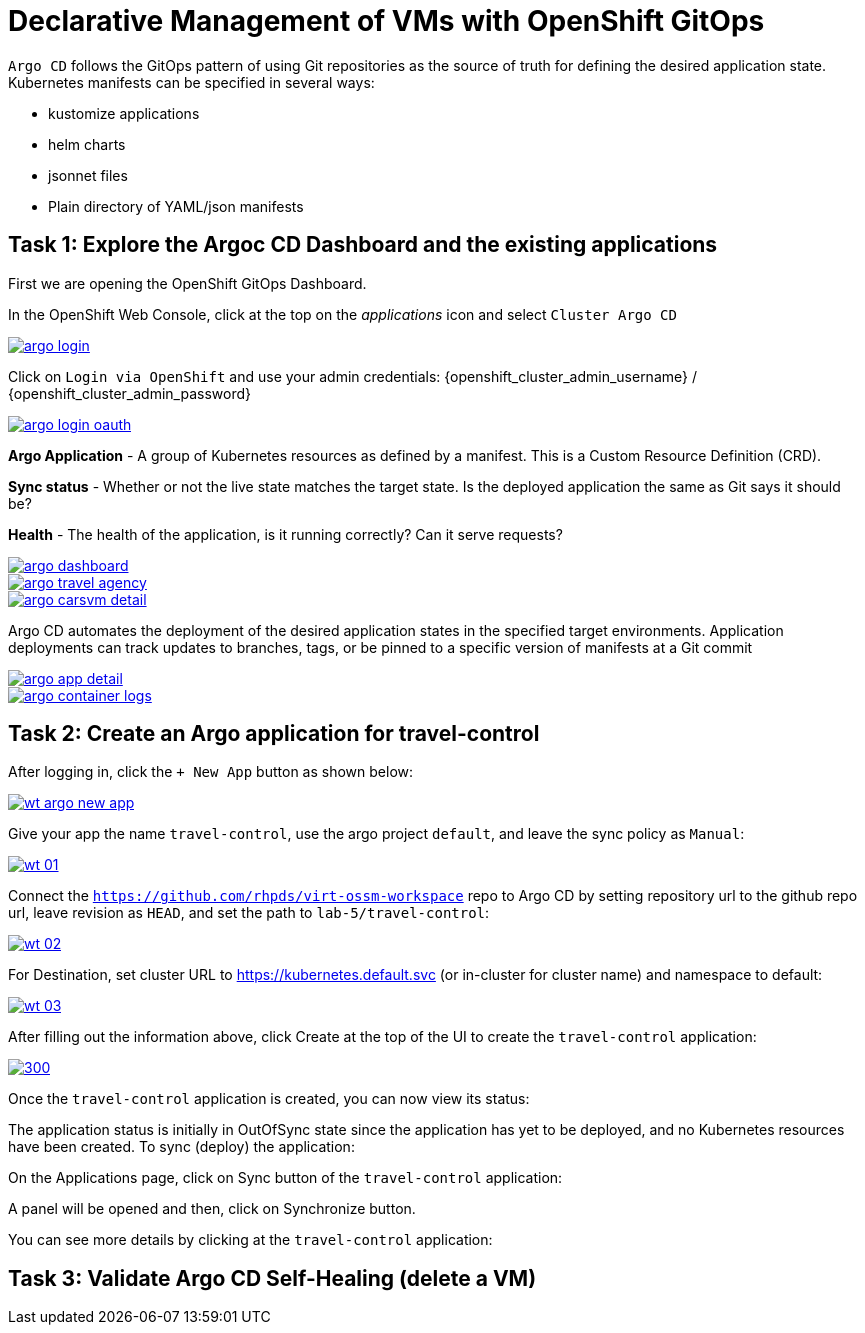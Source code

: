 # Declarative Management of VMs with OpenShift GitOps

`Argo CD` follows the GitOps pattern of using Git repositories as the source of truth for defining the desired application state. Kubernetes manifests can be specified in several ways:

* kustomize applications
* helm charts
* jsonnet files
* Plain directory of YAML/json manifests

## Task 1: Explore the Argoc CD Dashboard and the existing applications

====
First we are opening the OpenShift GitOps Dashboard.

In the OpenShift Web Console, click at the top on the _applications_ icon and select `Cluster Argo CD`

image::argo-login.png[link="self",window=_blank]
====

====
Click on `Login via OpenShift` and use your admin credentials: {openshift_cluster_admin_username} / {openshift_cluster_admin_password}

image::argo-login-oauth.png[link="self",window=_blank]
====

====
*Argo Application* - A group of Kubernetes resources as defined by a manifest. This is a Custom Resource Definition (CRD).

*Sync status* - Whether or not the live state matches the target state. Is the deployed application the same as Git says it should be?

*Health* - The health of the application, is it running correctly? Can it serve requests?

image::argo-dashboard.png[link="self",window=_blank]
====

====

image::argo-travel-agency.png[link="self",window=_blank]

====

====

image::argo-carsvm-detail.png[link="self",window=_blank]

====

====
Argo CD automates the deployment of the desired application states in the specified target environments. Application deployments can track updates to branches, tags, or be pinned to a specific version of manifests at a Git commit

image::argo-app-detail.png[link="self",window=_blank]
====

====

image::argo-container-logs.png[link="self",window=_blank]

====

## Task 2: Create an Argo application for travel-control

====
After logging in, click the `+ New App` button as shown below:

image::wt-argo-new-app.png[link="self",window=_blank]
====

====
Give your app the name `travel-control`, use the argo project `default`, and leave the sync policy as `Manual`:

image::wt-01.png[link="self",window=_blank]
====

====
Connect the `https://github.com/rhpds/virt-ossm-workspace` repo to Argo CD by setting repository url to the github repo url, leave revision as `HEAD`, and set the path to `lab-5/travel-control`:

image::wt-02.png[link="self",window=_blank]
====

====
For Destination, set cluster URL to https://kubernetes.default.svc (or in-cluster for cluster name) and namespace to default:

image::wt-03.png[link="self",window=_blank]
====

====
After filling out the information above, click Create at the top of the UI to create the `travel-control` application:

image::wt-04.png[300,link="self",window=_blank]
====

====
Once the `travel-control` application is created, you can now view its status:

The application status is initially in OutOfSync state since the application has yet to be deployed, and no Kubernetes resources have been created. To sync (deploy) the application:

On the Applications page, click on Sync button of the `travel-control` application:

A panel will be opened and then, click on Synchronize button.

You can see more details by clicking at the `travel-control` application:

====



## Task 3: Validate Argo CD Self-Healing (delete a VM)